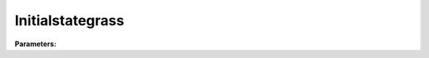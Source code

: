 Initialstategrass
=================

**Parameters:**

.. option:: state <RefValue[float]>

   Initial water state of the surface

   :Unit: mm
   :Default: ``0.0``

.. option:: soilstore <RefValue[float]>

   Initial soil store (essential for QE)

   :Unit: mm
   :Default: ``150.0``

.. option:: snowfrac <RefValue[float] (Optional)>

   Snow fraction

   :Unit: dimensionless
   :Default: ``0.0``

.. option:: snowpack <RefValue[float] (Optional)>

   Snow pack

   :Unit: mm
   :Default: ``0.0``

.. option:: icefrac <RefValue[float] (Optional)>

   Ice fraction

   :Unit: dimensionless
   :Default: ``0.0``

.. option:: snowwater <RefValue[float] (Optional)>

   Snow water

   :Unit: mm
   :Default: ``0.0``

.. option:: snowdens <RefValue[float] (Optional)>

   Snow density

   :Unit: kg m^-3
   :Default: ``0.0``

.. option:: temperature <RefValue[List[float]]>

   Initial temperature for each thermal layer

   :Unit: degC
   :Default: ``[15.0, 15.0, 15.0, 15.0, 15.0]``

.. option:: tsfc <RefValue[float] (Optional)>

   Initial exterior surface temperature

   :Unit: degC
   :Default: ``15.0``

.. option:: tin <RefValue[float] (Optional)>

   Initial interior surface temperature

   :Unit: degC
   :Default: ``20.0``

.. option:: ref <Reference (Optional)>

   :Default: Not specified

   For ``ref``, if using the Reference structure, see :doc:`reference` for details.

.. option:: alb_id <RefValue[float]>

   Albedo at the start of the model run.

   :Unit: dimensionless
   :Default: ``0.25``

.. option:: lai_id <RefValue[float]>

   Leaf area index at the start of the model run.

   :Unit: m^2 m^-2
   :Default: ``1.0``

.. option:: gdd_id <RefValue[float]>

   Growing degree days at the start of the model run

   :Unit: degC d
   :Default: ``0``

.. option:: sdd_id <RefValue[float]>

   Senescence degree days at the start of the model run

   :Unit: degC d
   :Default: ``0``

.. option:: wu <WaterUse>

   :Default: ``PydanticUndefined``

   The ``wu`` parameter group is defined by the :doc:`wateruse` structure.
